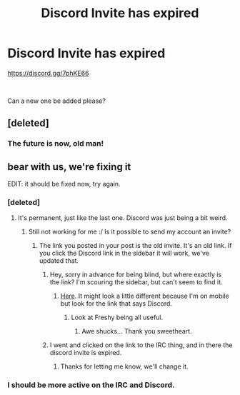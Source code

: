 #+TITLE: Discord Invite has expired

* Discord Invite has expired
:PROPERTIES:
:Author: Pudpop
:Score: 11
:DateUnix: 1537278952.0
:DateShort: 2018-Sep-18
:FlairText: Wiki
:END:
[[https://discord.gg/7phKE66]]

​

Can a new one be added please?


** [deleted]
:PROPERTIES:
:Score: 11
:DateUnix: 1537282538.0
:DateShort: 2018-Sep-18
:END:

*** The future is now, old man!
:PROPERTIES:
:Author: moralfaq
:Score: 8
:DateUnix: 1537283098.0
:DateShort: 2018-Sep-18
:END:


** bear with us, we're fixing it

EDIT: it should be fixed now, try again.
:PROPERTIES:
:Author: BigFatNo
:Score: 5
:DateUnix: 1537287649.0
:DateShort: 2018-Sep-18
:END:

*** [deleted]
:PROPERTIES:
:Score: 2
:DateUnix: 1537292463.0
:DateShort: 2018-Sep-18
:END:

**** It's permanent, just like the last one. Discord was just being a bit weird.
:PROPERTIES:
:Author: BigFatNo
:Score: 3
:DateUnix: 1537294051.0
:DateShort: 2018-Sep-18
:END:

***** Still not working for me :/ Is it possible to send my account an invite?
:PROPERTIES:
:Author: Pudpop
:Score: 1
:DateUnix: 1537295164.0
:DateShort: 2018-Sep-18
:END:

****** The link you posted in your post is the old invite. It's an old link. If you click the Discord link in the sidebar it will work, we've updated that.
:PROPERTIES:
:Author: BigFatNo
:Score: 3
:DateUnix: 1537295815.0
:DateShort: 2018-Sep-18
:END:

******* Hey, sorry in advance for being blind, but where exactly is the link? I'm scouring the sidebar, but can't seem to find it.
:PROPERTIES:
:Author: apothecaragorn19
:Score: 1
:DateUnix: 1537300274.0
:DateShort: 2018-Sep-19
:END:

******** [[https://i.imgur.com/BMdSRLc.jpg][Here]]. It might look a little different because I'm on mobile but look for the link that says Discord.
:PROPERTIES:
:Author: Freshenstein
:Score: 2
:DateUnix: 1537301519.0
:DateShort: 2018-Sep-19
:END:

********* Look at Freshy being all useful.
:PROPERTIES:
:Author: the-phony-pony
:Score: 2
:DateUnix: 1537303070.0
:DateShort: 2018-Sep-19
:END:

********** Awe shucks... Thank you sweetheart.
:PROPERTIES:
:Author: Freshenstein
:Score: 1
:DateUnix: 1537303800.0
:DateShort: 2018-Sep-19
:END:


******* I went and clicked on the link to the IRC thing, and in there the discord invite is expired.
:PROPERTIES:
:Author: InfernoItaliano
:Score: 1
:DateUnix: 1537362937.0
:DateShort: 2018-Sep-19
:END:

******** Thanks for letting me know, we'll change it.
:PROPERTIES:
:Author: BigFatNo
:Score: 1
:DateUnix: 1537365983.0
:DateShort: 2018-Sep-19
:END:


*** I should be more active on the IRC and Discord.
:PROPERTIES:
:Author: Zantroy
:Score: 1
:DateUnix: 1537333488.0
:DateShort: 2018-Sep-19
:END:
